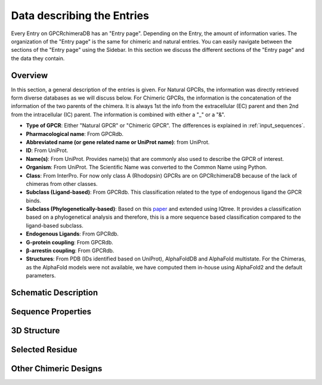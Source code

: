 Data describing the Entries
===========================

Every Entry on GPCRchimeraDB has an "Entry page". Depending on the Entry, the amount of information varies.
The organization of the "Entry page" is the same for chimeric and natural entries.
You can easily navigate between the sections of the "Entry page" using the Sidebar.
In this section we discuss the different sections of the "Entry page" and the data they contain.


Overview
---------
In this section, a general description of the entries is given.
For Natural GPCRs, the information was directly retrieved form diverse databases as we will discuss below.
For Chimeric GPCRs, the information is the concatenation of the information of the two parents of the chimera.
It is always 1st the info from the extracellular (EC) parent and then 2nd from the intracellular (IC) parent.
The information is combined with either a "_" or a "&".

-   **Type of GPCR**: Either "Natural GPCR" or "Chimeric GPCR". The differences is explained in :ref:`input_sequences`.
-   **Pharmacological name**: From GPCRdb.
-   **Abbreviated name (or gene related name or UniProt name)**: from UniProt.
-   **ID**: From UniProt.
-   **Name(s)**: From UniProt. Provides name(s) that are commonly also used to describe the GPCR of interest.
-   **Organism**: From UniProt. The Scientific Name was converted to the Common Name using Python.
-   **Class**: From InterPro. For now only class A (Rhodopsin) GPCRs are on GPCRchimeraDB because of the lack of chimeras from other classes.
-   **Subclass (Ligand-based)**: From GPCRdb. This classification related to the type of endogenous ligand the GPCR binds.
-   **Subclass (Phylogenetically-based)**: Based on this `paper <https://doi.org/10.1371/journal.pcbi.1004805>`_ and extended using IQtree. It provides a classification based on a phylogenetical analysis and therefore, this is a more sequence based classification compared to the ligand-based subclass.
-   **Endogenous Ligands**: From GPCRdb.
-   **G-protein coupling**: From GPCRdb.
-   **β-arrestin coupling**: From GPCRdb.
-   **Structures**: From PDB (IDs identified based on UniProt), AlphaFoldDB and AlphaFold multistate. For the Chimeras, as the AlphaFold models were not available, we have computed them in-house using AlphaFold2 and the default parameters.


Schematic Description
---------------------
.. In this section, the information provided for the Natural and Chimeric Entries differ.

.. For the Natural Entries we provide heatmaps colored based on the frequency a residue is a cutting point of a chimeric desing.
.. In total there are 4 heatmaps as a Natural chimera can be either a EC or IC side parent and as it can either form a functional or non-functional chimera.
.. The number of chimeras evaluated to obtain a heatmap is indicated in the heatmap's title.
.. As most of the chimeras are 

Sequence Properties
-------------------

3D Structure
-------------

Selected Residue
----------------

Other Chimeric Designs
----------------------